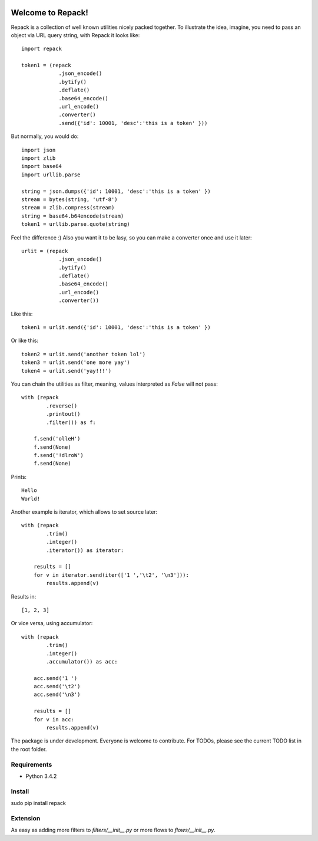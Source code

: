 
.. image:: https://travis-ci.org/AlexPereverzyev/repack.svg
   :target: https://travis-ci.org/AlexPereverzyev/repack

==================
Welcome to Repack!
==================

Repack is a collection of well known utilities nicely packed together.
To illustrate the idea, imagine, you need to pass an object via URL query
string, with Repack it looks like::
    
    import repack

    token1 = (repack
                .json_encode()
                .bytify()
                .deflate()
                .base64_encode()
                .url_encode()        
                .converter()
                .send({'id': 10001, 'desc':'this is a token' }))

But normally, you would do::

    import json
    import zlib
    import base64
    import urllib.parse
    
    string = json.dumps({'id': 10001, 'desc':'this is a token' })
    stream = bytes(string, 'utf-8')
    stream = zlib.compress(stream)
    string = base64.b64encode(stream)
    token1 = urllib.parse.quote(string)

Feel the difference :) Also you want it to be lasy, so you can make a converter
once and use it later::

    urlit = (repack
                .json_encode()
                .bytify()
                .deflate()
                .base64_encode()
                .url_encode()        
                .converter())
                
Like this::

    token1 = urlit.send({'id': 10001, 'desc':'this is a token' })
    
Or like this::

    token2 = urlit.send('another token lol')    
    token3 = urlit.send('one more yay')
    token4 = urlit.send('yay!!!')

You can chain the utilities as filter, meaning, values interpreted as `False`
will not pass::

    with (repack
            .reverse()
            .printout()
            .filter()) as f:
            
        f.send('olleH')
        f.send(None)
        f.send('!dlroW')
        f.send(None)
        
Prints::

    Hello
    World!
    
Another example is iterator, which allows to set source later::

    with (repack
            .trim()
            .integer()
            .iterator()) as iterator:
            
        results = []
        for v in iterator.send(iter(['1 ','\t2', '\n3'])):
            results.append(v)
        
Results in::

    [1, 2, 3]

Or vice versa, using accumulator::

    with (repack
            .trim()
            .integer()
            .accumulator()) as acc:
        
        acc.send('1 ')
        acc.send('\t2')
        acc.send('\n3')
        
        results = []
        for v in acc:
            results.append(v)

The package is under development. Everyone is welcome to contribute.
For TODOs, please see the current TODO list in the root folder.

Requirements
============

- Python 3.4.2

Install
=======

sudo pip install repack 

Extension
=========

As easy as adding more filters to `filters/__init__.py` or more flows
to `flows/__init__.py`.